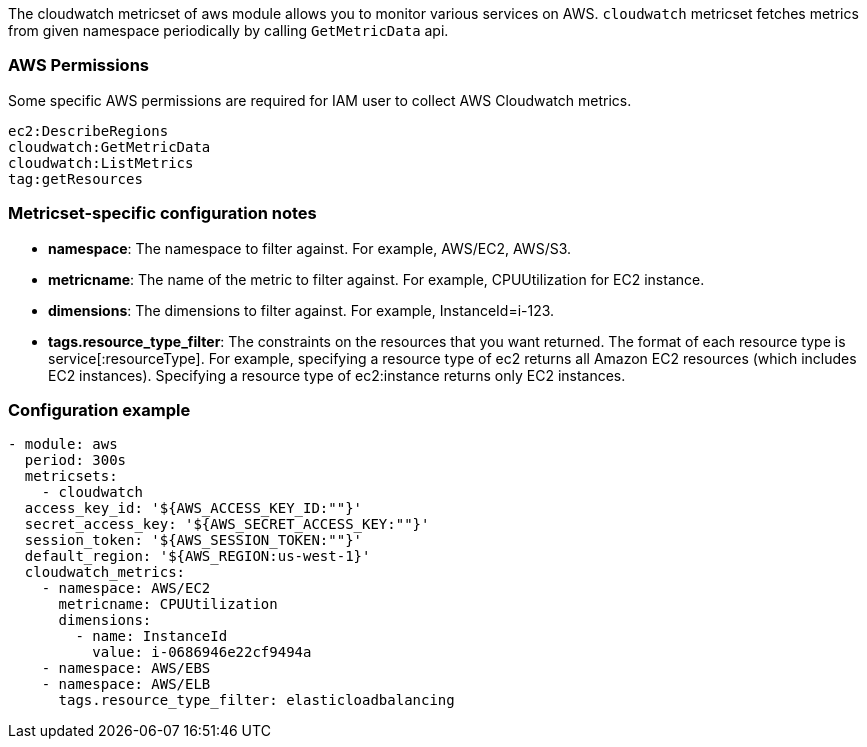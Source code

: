 The cloudwatch metricset of aws module allows you to monitor various services on
AWS. `cloudwatch` metricset fetches metrics from given namespace periodically
by calling `GetMetricData` api.

[float]
=== AWS Permissions
Some specific AWS permissions are required for IAM user to collect AWS Cloudwatch metrics.
----
ec2:DescribeRegions
cloudwatch:GetMetricData
cloudwatch:ListMetrics
tag:getResources
----

[float]
=== Metricset-specific configuration notes
* *namespace*: The namespace to filter against. For example, AWS/EC2, AWS/S3.
* *metricname*: The name of the metric to filter against. For example, CPUUtilization for EC2 instance.
* *dimensions*: The dimensions to filter against. For example, InstanceId=i-123.
* *tags.resource_type_filter*: The constraints on the resources that you want returned.
The format of each resource type is service[:resourceType].
For example, specifying a resource type of ec2 returns all Amazon EC2 resources
(which includes EC2 instances). Specifying a resource type of ec2:instance returns
only EC2 instances.

[float]
=== Configuration example
[source,yaml]
----
- module: aws
  period: 300s
  metricsets:
    - cloudwatch
  access_key_id: '${AWS_ACCESS_KEY_ID:""}'
  secret_access_key: '${AWS_SECRET_ACCESS_KEY:""}'
  session_token: '${AWS_SESSION_TOKEN:""}'
  default_region: '${AWS_REGION:us-west-1}'
  cloudwatch_metrics:
    - namespace: AWS/EC2
      metricname: CPUUtilization
      dimensions:
        - name: InstanceId
          value: i-0686946e22cf9494a
    - namespace: AWS/EBS
    - namespace: AWS/ELB
      tags.resource_type_filter: elasticloadbalancing
----
